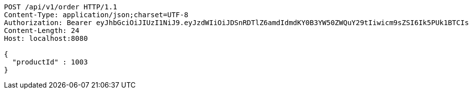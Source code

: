 [source,http,options="nowrap"]
----
POST /api/v1/order HTTP/1.1
Content-Type: application/json;charset=UTF-8
Authorization: Bearer eyJhbGciOiJIUzI1NiJ9.eyJzdWIiOiJDSnRDTlZ6amdIdmdKY0B3YW50ZWQuY29tIiwicm9sZSI6Ik5PUk1BTCIsImlhdCI6MTcxNjk5Mzc5MSwiZXhwIjoxNzE2OTk3MzkxfQ.TTiuLy7eSn6ZmjLzN9-zDkrnpOb_7JehJLJQTzvZMBI
Content-Length: 24
Host: localhost:8080

{
  "productId" : 1003
}
----